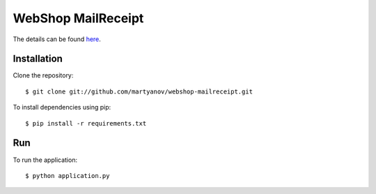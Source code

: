 ===================
WebShop MailReceipt
===================

The details can be found `here <https://www.epointsystem.org/trac/vending_machine/wiki/WebShop>`_.


Installation
============

Clone the repository::

    $ git clone git://github.com/martyanov/webshop-mailreceipt.git

To install dependencies using pip::

    $ pip install -r requirements.txt


Run
===

To run the application::

    $ python application.py
